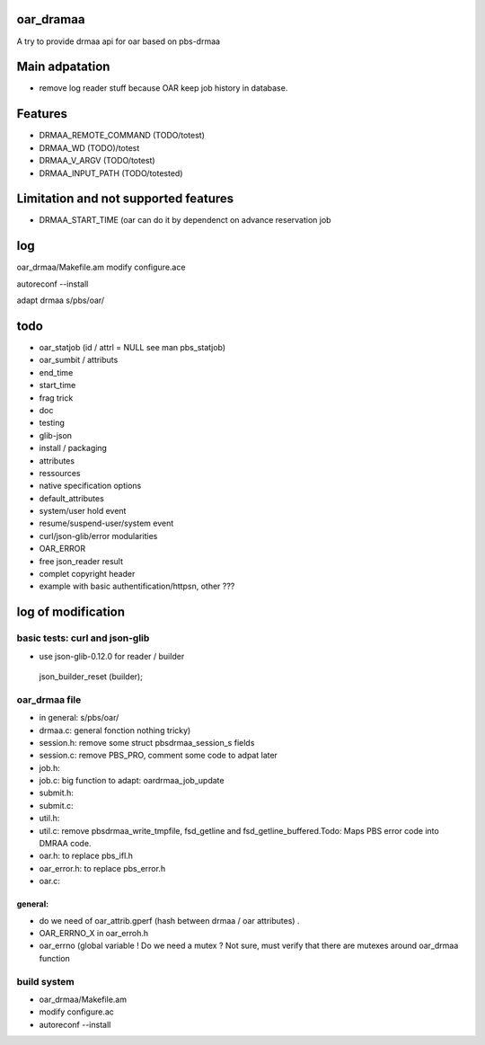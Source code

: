 oar_dramaa
===========

A try to provide drmaa api for oar based on pbs-drmaa


Main adpatation
================
* remove log reader stuff because OAR keep job history in database. 

Features
=========
- DRMAA_REMOTE_COMMAND (TODO/totest)
- DRMAA_WD (TODO)/totest
- DRMAA_V_ARGV (TODO/totest)
- DRMAA_INPUT_PATH (TODO/totested)
Limitation and not supported features
======================================
- DRMAA_START_TIME (oar can do it by dependenct on advance reservation job

log
===

oar_drmaa/Makefile.am
modify configure.ace

autoreconf --install

adapt drmaa s/pbs/oar/

todo
====

* oar_statjob (id / attrl = NULL see man pbs_statjob)
* oar_sumbit / attributs
* end_time
* start_time
* frag trick
* doc
* testing
* glib-json
* install / packaging
* attributes
* ressources
* native specification  options
* default_attributes
* system/user hold event
* resume/suspend-user/system event
* curl/json-glib/error modularities
* OAR_ERROR
* free json_reader result
* complet copyright header
* example with basic authentification/httpsn, other ???

log of modification
====================

basic tests: curl and json-glib
-------------------------------
- use json-glib-0.12.0 for reader / builder
 json_builder_reset (builder);


oar_drmaa file
--------------
- in general: s/pbs/oar/
- drmaa.c: general fonction nothing tricky)
- session.h: remove some struct pbsdrmaa_session_s fields
- session.c: remove PBS_PRO, comment some code to adpat later
- job.h:
- job.c: big function to adapt: oardrmaa_job_update
- submit.h:
- submit.c:
- util.h:
- util.c: remove pbsdrmaa_write_tmpfile, fsd_getline and fsd_getline_buffered.Todo: Maps PBS error code into DMRAA code.
- oar.h: to replace pbs_ifl.h
- oar_error.h: to replace pbs_error.h
- oar.c:

general:
~~~~~~~~
- do we need of  oar_attrib.gperf (hash between drmaa / oar attributes) .
- OAR_ERRNO_X in oar_erroh.h
- oar_errno (global variable ! Do we need a mutex ? Not sure, must verify that there are mutexes around oar_drmaa function 
build system
------------
-  oar_drmaa/Makefile.am
-  modify configure.ac

- autoreconf --install



